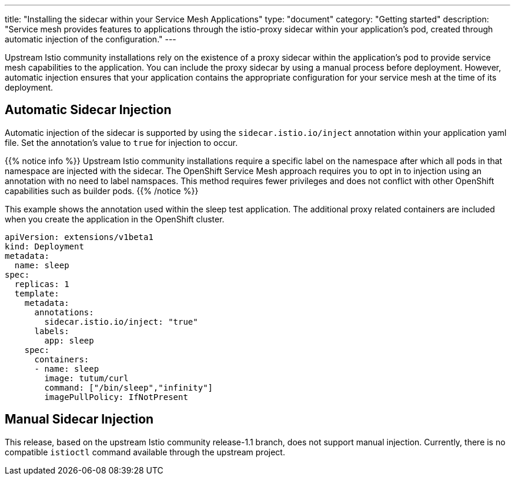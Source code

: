 ---
title: "Installing the sidecar within your Service Mesh Applications"
type: "document"
category: "Getting started"
description: "Service mesh provides features to applications through the istio-proxy sidecar within your application's pod, created through automatic injection of the configuration."
---

Upstream Istio community installations rely on the existence of a proxy sidecar within the application's pod to provide service mesh capabilities to the application. You can include the proxy sidecar by using a manual process before deployment. However, automatic injection ensures that your application contains the appropriate configuration for your service mesh at the time of its deployment.

== Automatic Sidecar Injection
Automatic injection of the sidecar is supported by using the `sidecar.istio.io/inject` annotation within your application yaml file. Set the annotation's value to `true` for injection to occur.

{{% notice info %}}
Upstream Istio community installations require a specific label on the namespace after which all pods in that namespace are injected with the sidecar. The OpenShift Service Mesh approach requires you to opt in to injection using an annotation with no need to label namspaces. This method requires fewer privileges and does not conflict with other OpenShift capabilities such as builder pods.
{{% /notice %}}

This example shows the annotation used within the sleep test application. The additional proxy related containers are included when you create the application in the OpenShift cluster.

[source,yaml]
----
apiVersion: extensions/v1beta1
kind: Deployment
metadata:
  name: sleep
spec:
  replicas: 1
  template:
    metadata:
      annotations:
        sidecar.istio.io/inject: "true"
      labels:
        app: sleep
    spec:
      containers:
      - name: sleep
        image: tutum/curl
        command: ["/bin/sleep","infinity"]
        imagePullPolicy: IfNotPresent
----

== Manual Sidecar Injection
This release, based on the upstream Istio community release-1.1 branch, does not support manual injection. Currently, there is no compatible `istioctl` command available through the upstream project.
